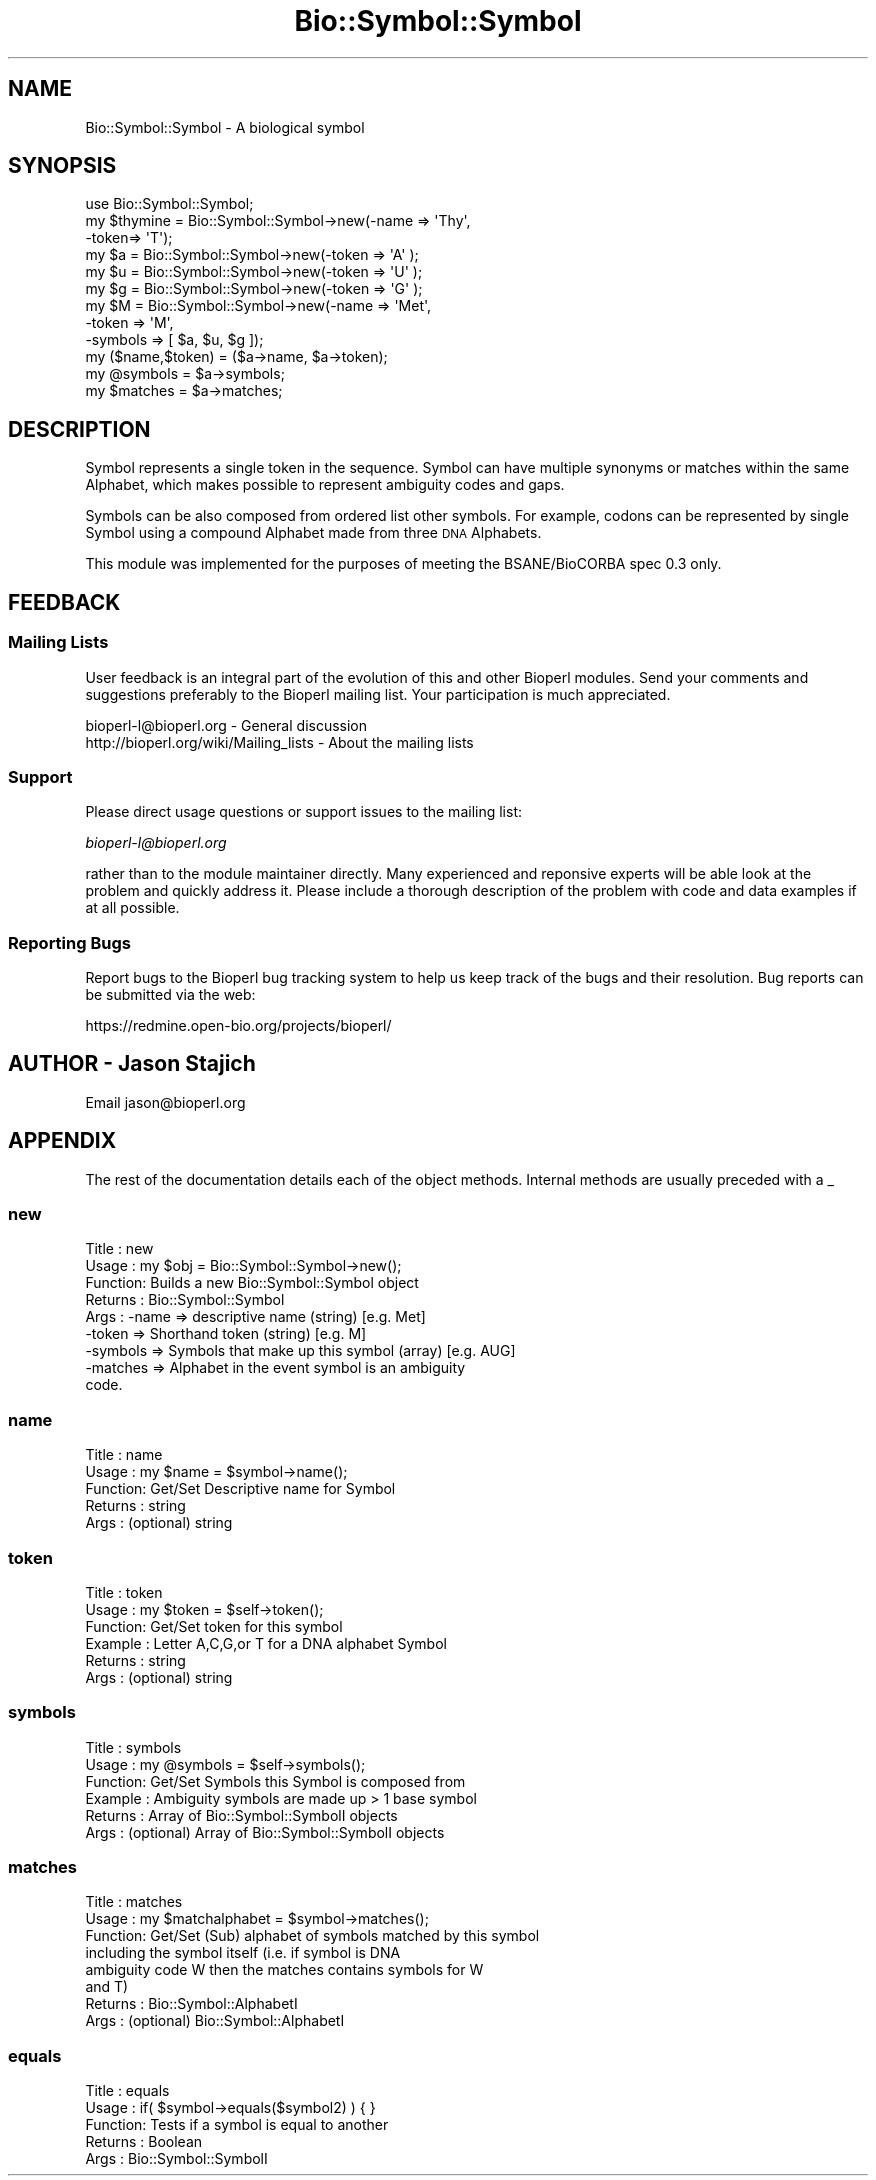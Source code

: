 .\" Automatically generated by Pod::Man 2.25 (Pod::Simple 3.16)
.\"
.\" Standard preamble:
.\" ========================================================================
.de Sp \" Vertical space (when we can't use .PP)
.if t .sp .5v
.if n .sp
..
.de Vb \" Begin verbatim text
.ft CW
.nf
.ne \\$1
..
.de Ve \" End verbatim text
.ft R
.fi
..
.\" Set up some character translations and predefined strings.  \*(-- will
.\" give an unbreakable dash, \*(PI will give pi, \*(L" will give a left
.\" double quote, and \*(R" will give a right double quote.  \*(C+ will
.\" give a nicer C++.  Capital omega is used to do unbreakable dashes and
.\" therefore won't be available.  \*(C` and \*(C' expand to `' in nroff,
.\" nothing in troff, for use with C<>.
.tr \(*W-
.ds C+ C\v'-.1v'\h'-1p'\s-2+\h'-1p'+\s0\v'.1v'\h'-1p'
.ie n \{\
.    ds -- \(*W-
.    ds PI pi
.    if (\n(.H=4u)&(1m=24u) .ds -- \(*W\h'-12u'\(*W\h'-12u'-\" diablo 10 pitch
.    if (\n(.H=4u)&(1m=20u) .ds -- \(*W\h'-12u'\(*W\h'-8u'-\"  diablo 12 pitch
.    ds L" ""
.    ds R" ""
.    ds C` ""
.    ds C' ""
'br\}
.el\{\
.    ds -- \|\(em\|
.    ds PI \(*p
.    ds L" ``
.    ds R" ''
'br\}
.\"
.\" Escape single quotes in literal strings from groff's Unicode transform.
.ie \n(.g .ds Aq \(aq
.el       .ds Aq '
.\"
.\" If the F register is turned on, we'll generate index entries on stderr for
.\" titles (.TH), headers (.SH), subsections (.SS), items (.Ip), and index
.\" entries marked with X<> in POD.  Of course, you'll have to process the
.\" output yourself in some meaningful fashion.
.ie \nF \{\
.    de IX
.    tm Index:\\$1\t\\n%\t"\\$2"
..
.    nr % 0
.    rr F
.\}
.el \{\
.    de IX
..
.\}
.\"
.\" Accent mark definitions (@(#)ms.acc 1.5 88/02/08 SMI; from UCB 4.2).
.\" Fear.  Run.  Save yourself.  No user-serviceable parts.
.    \" fudge factors for nroff and troff
.if n \{\
.    ds #H 0
.    ds #V .8m
.    ds #F .3m
.    ds #[ \f1
.    ds #] \fP
.\}
.if t \{\
.    ds #H ((1u-(\\\\n(.fu%2u))*.13m)
.    ds #V .6m
.    ds #F 0
.    ds #[ \&
.    ds #] \&
.\}
.    \" simple accents for nroff and troff
.if n \{\
.    ds ' \&
.    ds ` \&
.    ds ^ \&
.    ds , \&
.    ds ~ ~
.    ds /
.\}
.if t \{\
.    ds ' \\k:\h'-(\\n(.wu*8/10-\*(#H)'\'\h"|\\n:u"
.    ds ` \\k:\h'-(\\n(.wu*8/10-\*(#H)'\`\h'|\\n:u'
.    ds ^ \\k:\h'-(\\n(.wu*10/11-\*(#H)'^\h'|\\n:u'
.    ds , \\k:\h'-(\\n(.wu*8/10)',\h'|\\n:u'
.    ds ~ \\k:\h'-(\\n(.wu-\*(#H-.1m)'~\h'|\\n:u'
.    ds / \\k:\h'-(\\n(.wu*8/10-\*(#H)'\z\(sl\h'|\\n:u'
.\}
.    \" troff and (daisy-wheel) nroff accents
.ds : \\k:\h'-(\\n(.wu*8/10-\*(#H+.1m+\*(#F)'\v'-\*(#V'\z.\h'.2m+\*(#F'.\h'|\\n:u'\v'\*(#V'
.ds 8 \h'\*(#H'\(*b\h'-\*(#H'
.ds o \\k:\h'-(\\n(.wu+\w'\(de'u-\*(#H)/2u'\v'-.3n'\*(#[\z\(de\v'.3n'\h'|\\n:u'\*(#]
.ds d- \h'\*(#H'\(pd\h'-\w'~'u'\v'-.25m'\f2\(hy\fP\v'.25m'\h'-\*(#H'
.ds D- D\\k:\h'-\w'D'u'\v'-.11m'\z\(hy\v'.11m'\h'|\\n:u'
.ds th \*(#[\v'.3m'\s+1I\s-1\v'-.3m'\h'-(\w'I'u*2/3)'\s-1o\s+1\*(#]
.ds Th \*(#[\s+2I\s-2\h'-\w'I'u*3/5'\v'-.3m'o\v'.3m'\*(#]
.ds ae a\h'-(\w'a'u*4/10)'e
.ds Ae A\h'-(\w'A'u*4/10)'E
.    \" corrections for vroff
.if v .ds ~ \\k:\h'-(\\n(.wu*9/10-\*(#H)'\s-2\u~\d\s+2\h'|\\n:u'
.if v .ds ^ \\k:\h'-(\\n(.wu*10/11-\*(#H)'\v'-.4m'^\v'.4m'\h'|\\n:u'
.    \" for low resolution devices (crt and lpr)
.if \n(.H>23 .if \n(.V>19 \
\{\
.    ds : e
.    ds 8 ss
.    ds o a
.    ds d- d\h'-1'\(ga
.    ds D- D\h'-1'\(hy
.    ds th \o'bp'
.    ds Th \o'LP'
.    ds ae ae
.    ds Ae AE
.\}
.rm #[ #] #H #V #F C
.\" ========================================================================
.\"
.IX Title "Bio::Symbol::Symbol 3pm"
.TH Bio::Symbol::Symbol 3pm "2013-06-26" "perl v5.14.2" "User Contributed Perl Documentation"
.\" For nroff, turn off justification.  Always turn off hyphenation; it makes
.\" way too many mistakes in technical documents.
.if n .ad l
.nh
.SH "NAME"
Bio::Symbol::Symbol \- A biological symbol
.SH "SYNOPSIS"
.IX Header "SYNOPSIS"
.Vb 6
\&    use Bio::Symbol::Symbol;
\&    my $thymine = Bio::Symbol::Symbol\->new(\-name => \*(AqThy\*(Aq,
\&                                          \-token=> \*(AqT\*(Aq);
\&    my $a = Bio::Symbol::Symbol\->new(\-token => \*(AqA\*(Aq );
\&    my $u = Bio::Symbol::Symbol\->new(\-token => \*(AqU\*(Aq );
\&    my $g = Bio::Symbol::Symbol\->new(\-token => \*(AqG\*(Aq );
\&
\&    my $M = Bio::Symbol::Symbol\->new(\-name  => \*(AqMet\*(Aq,
\&                                    \-token => \*(AqM\*(Aq,
\&                                    \-symbols => [ $a, $u, $g ]);
\&
\&    my ($name,$token) = ($a\->name, $a\->token);
\&    my @symbols       = $a\->symbols;
\&    my $matches       = $a\->matches;
.Ve
.SH "DESCRIPTION"
.IX Header "DESCRIPTION"
Symbol represents a single token in the sequence. Symbol can have
multiple synonyms or matches within the same Alphabet, which
makes possible to represent ambiguity codes and gaps.
.PP
Symbols can be also composed from ordered list other symbols. For
example, codons can be represented by single Symbol using a
compound Alphabet made from three \s-1DNA\s0 Alphabets.
.PP
This module was implemented for the purposes of meeting the
BSANE/BioCORBA spec 0.3 only.
.SH "FEEDBACK"
.IX Header "FEEDBACK"
.SS "Mailing Lists"
.IX Subsection "Mailing Lists"
User feedback is an integral part of the evolution of this and other
Bioperl modules. Send your comments and suggestions preferably to
the Bioperl mailing list.  Your participation is much appreciated.
.PP
.Vb 2
\&  bioperl\-l@bioperl.org                  \- General discussion
\&  http://bioperl.org/wiki/Mailing_lists  \- About the mailing lists
.Ve
.SS "Support"
.IX Subsection "Support"
Please direct usage questions or support issues to the mailing list:
.PP
\&\fIbioperl\-l@bioperl.org\fR
.PP
rather than to the module maintainer directly. Many experienced and 
reponsive experts will be able look at the problem and quickly 
address it. Please include a thorough description of the problem 
with code and data examples if at all possible.
.SS "Reporting Bugs"
.IX Subsection "Reporting Bugs"
Report bugs to the Bioperl bug tracking system to help us keep track
of the bugs and their resolution. Bug reports can be submitted via the
web:
.PP
.Vb 1
\&  https://redmine.open\-bio.org/projects/bioperl/
.Ve
.SH "AUTHOR \- Jason Stajich"
.IX Header "AUTHOR - Jason Stajich"
Email jason@bioperl.org
.SH "APPENDIX"
.IX Header "APPENDIX"
The rest of the documentation details each of the object methods.
Internal methods are usually preceded with a _
.SS "new"
.IX Subsection "new"
.Vb 9
\& Title   : new
\& Usage   : my $obj = Bio::Symbol::Symbol\->new();
\& Function: Builds a new Bio::Symbol::Symbol object 
\& Returns : Bio::Symbol::Symbol
\& Args    : \-name    => descriptive name (string) [e.g. Met]
\&           \-token   => Shorthand token (string)  [e.g. M]
\&           \-symbols => Symbols that make up this symbol (array) [e.g. AUG]
\&           \-matches => Alphabet in the event symbol is an ambiguity
\&                       code.
.Ve
.SS "name"
.IX Subsection "name"
.Vb 5
\& Title   : name
\& Usage   : my $name = $symbol\->name();
\& Function: Get/Set Descriptive name for Symbol
\& Returns : string
\& Args    : (optional) string
.Ve
.SS "token"
.IX Subsection "token"
.Vb 6
\& Title   : token
\& Usage   : my $token = $self\->token();
\& Function: Get/Set token for this symbol
\& Example : Letter A,C,G,or T for a DNA alphabet Symbol
\& Returns : string
\& Args    : (optional) string
.Ve
.SS "symbols"
.IX Subsection "symbols"
.Vb 6
\& Title   : symbols
\& Usage   : my @symbols = $self\->symbols();
\& Function: Get/Set Symbols this Symbol is composed from
\& Example : Ambiguity symbols are made up > 1 base symbol
\& Returns : Array of Bio::Symbol::SymbolI objects
\& Args    : (optional) Array of Bio::Symbol::SymbolI objects
.Ve
.SS "matches"
.IX Subsection "matches"
.Vb 8
\& Title   : matches
\& Usage   : my $matchalphabet = $symbol\->matches();
\& Function: Get/Set (Sub) alphabet of symbols matched by this symbol
\&           including the symbol itself (i.e. if symbol is DNA
\&           ambiguity code W then the matches contains symbols for W
\&           and T)
\& Returns : Bio::Symbol::AlphabetI
\& Args    : (optional) Bio::Symbol::AlphabetI
.Ve
.SS "equals"
.IX Subsection "equals"
.Vb 5
\& Title   : equals
\& Usage   : if( $symbol\->equals($symbol2) ) { }
\& Function: Tests if a symbol is equal to another 
\& Returns : Boolean
\& Args    : Bio::Symbol::SymbolI
.Ve
